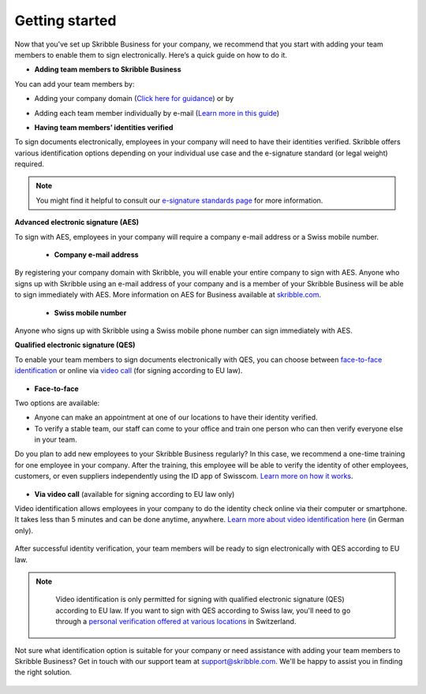 .. quickstart-onboard:

===============
Getting started
===============

Now that you’ve set up Skribble Business for your company, we recommend that you start with adding your team members to enable them to sign electronically. Here’s a quick guide on how to do it.

- **Adding team members to Skribble Business**

You can add your team members by:

- Adding your company domain (`Click here for guidance`_) or by

.. _Click here for guidance: https://docs.skribble.com/business-admin/members/adding.html#adding-members-by-domain

- Adding each team member individually by e-mail (`Learn more in this guide`_)

.. _Learn more in this guide: https://docs.skribble.com/business-admin/members/adding.html#adding-members-by-e-mail

- **Having team members’ identities verified**

To sign documents electronically, employees in your company will need to have their identities verified. Skribble offers various identification options depending on your individual use case and the e-signature standard (or legal weight) required.

.. NOTE::
   You might find it helpful to consult our `e-signature standards page`_ for more information.
   
   .. _e-signature standards page: https://www.skribble.com/signaturestandards
   
   
**Advanced electronic signature (AES)**

To sign with AES, employees in your company will require a company e-mail address or a Swiss mobile number.

 - **Company e-mail address**
  
By registering your company domain with Skribble, you will enable your entire company to sign with AES. Anyone who signs up with Skribble using an e-mail address of your company and is a member of your Skribble Business will be able to sign immediately with AES. More information on AES for Business available at `skribble.com`_.

   .. _skribble.com: https://www.skribble.com/identification/aes-for-business/

  - **Swiss mobile number**
  
Anyone who signs up with Skribble using a Swiss mobile phone number can sign immediately with AES.
   
   
**Qualified electronic signature (QES)**

To enable your team members to sign documents electronically with QES, you can choose between `face-to-face identification`_ or online via `video call`_ (for signing according to EU law).
   
   .. _face-to-face identification: https://www.skribble.com/identification/
   
   .. _video call: https://www.videoident.me/ch/de/
   
   
- **Face-to-face**
   
Two options are available:

- Anyone can make an appointment at one of our locations to have their identity verified.

- To verify a stable team, our staff can come to your office and train one person who can then verify everyone else in your team.

Do you plan to add new employees to your Skribble Business regularly? In this case, we recommend a one-time training for one employee in your company. After the training, this employee will be able to verify the identity of other employees, customers, or even suppliers independently using the ID app of Swisscom. `Learn more on how it works`_.

 .. _Learn more on how it works: https://www.skribble.com/identification/

- **Via video call** (available for signing according to EU law only)

Video identification allows employees in your company to do the identity check online via their computer or smartphone. It takes less than 5 minutes and can be done anytime, anywhere. `Learn more about video identification here`_ (in German only).

 .. _Learn more about video identification here: https://www.videoident.me/ch/de/

After successful identity verification, your team members will be ready to sign electronically with QES according to EU law.


.. NOTE::
   Video identification is only permitted for signing with qualified electronic signature (QES) according to EU law. If you want to sign with QES according to Swiss law, you'll need to go through a `personal verification offered at various locations`_ in Switzerland.

 .. _personal verification offered at various locations: https://trustservices.swisscom.com/en/srs-direct/

Not sure what identification option is suitable for your company or need assistance with adding your team members to Skribble Business? Get in touch with our support team at `support@skribble.com`_. We'll be happy to assist you in finding the right solution.

 .. _support@skribble.com: support@skribble.com
